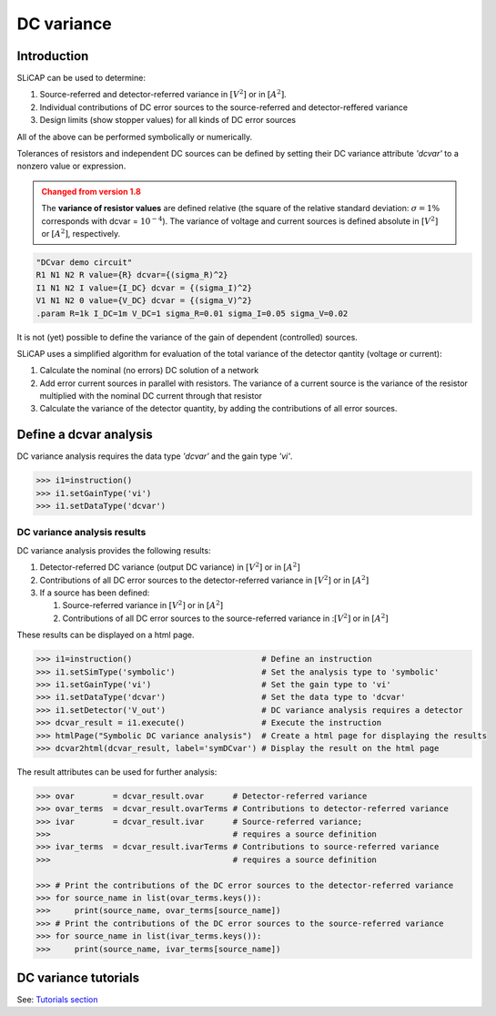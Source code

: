 ===========
DC variance
===========

------------
Introduction
------------

SLiCAP can be used to determine:

#. Source-referred and detector-referred variance in :math:`\left[ V^2 \right]` or in :math:`\left[ A^2 \right]`.
#. Individual contributions of DC error sources to the source-referred and detector-reffered variance
#. Design limits (show stopper values) for all kinds of DC error sources

All of the above can be performed symbolically or numerically.

Tolerances of resistors and independent DC sources can be defined by setting their DC variance attribute *'dcvar'* to a nonzero value or expression.

.. admonition:: Changed from version 1.8
    :class: warning

    The **variance of resistor values** are defined relative (the square of the relative standard deviation: :math:`\sigma=1\%` corresponds with dcvar = :math:`10^{-4}`).
    The variance of voltage and current sources is defined absolute in :math:`[V^2]` or :math:`[A^2]`, respectively.


.. code-block:: text

    "DCvar demo circuit"
    R1 N1 N2 R value={R} dcvar={(sigma_R)^2}
    I1 N1 N2 I value={I_DC} dcvar = {(sigma_I)^2}
    V1 N1 N2 0 value={V_DC} dcvar = {(sigma_V)^2}
    .param R=1k I_DC=1m V_DC=1 sigma_R=0.01 sigma_I=0.05 sigma_V=0.02

It is not (yet) possible to define the variance of the gain of dependent (controlled) sources.

SLiCAP uses a simplified algorithm for evaluation of the total variance of the detector qantity (voltage or current):

#. Calculate the nominal (no errors) DC solution of a network
#. Add error current sources in parallel with resistors. The variance of a current source is the variance of the resistor multiplied with the nominal DC current through that resistor
#. Calculate the variance of the detector quantity, by adding the contributions of all error sources.

-----------------------
Define a dcvar analysis
-----------------------

DC variance analysis requires the data type *'dcvar'* and the gain type *'vi'*.

.. code-block:: python

    >>> i1=instruction()
    >>> i1.setGainType('vi') 
    >>> i1.setDataType('dcvar') 

DC variance analysis results
----------------------------

DC variance analysis provides the following results:

#. Detector-referred DC variance (output DC variance) in :math:`\left[ V^2\right]` or in :math:`\left[ A^2\right]`
#. Contributions of all DC error sources to the detector-referred variance in :math:`\left[ V^2\right]` or in :math:`\left[ A^2\right]`
#. If a source has been defined:

   #. Source-referred variance in :math:`\left[ V^2\right]` or in :math:`\left[ A^2\right]`
   #. Contributions of all DC error sources to the source-referred variance in ::math:`\left[ V^2\right]` or in :math:`\left[ A^2\right]`

These results can be displayed on a html page.

.. code-block:: python

    >>> i1=instruction()                           # Define an instruction
    >>> i1.setSimType('symbolic')                  # Set the analysis type to 'symbolic'
    >>> i1.setGainType('vi')                       # Set the gain type to 'vi'
    >>> i1.setDataType('dcvar')                    # Set the data type to 'dcvar'
    >>> i1.setDetector('V_out')                    # DC variance analysis requires a detector
    >>> dcvar_result = i1.execute()                # Execute the instruction
    >>> htmlPage("Symbolic DC variance analysis")  # Create a html page for displaying the results
    >>> dcvar2html(dcvar_result, label='symDCvar') # Display the result on the html page

The result attributes can be used for further analysis:

.. code-block:: python

    >>> ovar        = dcvar_result.ovar      # Detector-referred variance
    >>> ovar_terms  = dcvar_result.ovarTerms # Contributions to detector-referred variance
    >>> ivar        = dcvar_result.ivar      # Source-referred variance;
    >>>                                      # requires a source definition
    >>> ivar_terms  = dcvar_result.ivarTerms # Contributions to source-referred variance
    >>>                                      # requires a source definition
    
    >>> # Print the contributions of the DC error sources to the detector-referred variance
    >>> for source_name in list(ovar_terms.keys()):
    >>>     print(source_name, ovar_terms[source_name])
    >>> # Print the contributions of the DC error sources to the source-referred variance
    >>> for source_name in list(ivar_terms.keys()):
    >>>     print(source_name, ivar_terms[source_name])

---------------------
DC variance tutorials
---------------------

See: `Tutorials section <../tutorials/SLiCAPtutorials.html>`_

